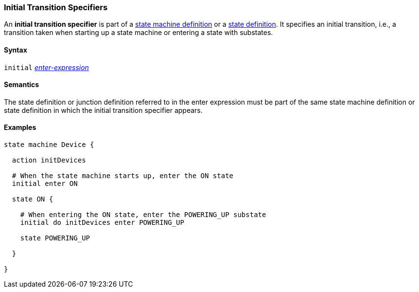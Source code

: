 === Initial Transition Specifiers

An *initial transition specifier* is part of a
<<Definitions_State-Machine-Definitions,state machine definition>>
or a
<<State-Machine-Behavior-Elements_State-Definitions,state definition>>.
It specifies an initial transition, i.e., a transition taken
when starting up a state machine or entering a state with
substates.

==== Syntax

`initial` 
<<State-Machine-Behavior-Elements_Enter-Expressions,_enter-expression_>>

==== Semantics

The state definition or junction definition referred to in the
enter expression must be part of the same 
state machine definition or state definition in which the initial
transition specifier appears.

==== Examples

[source,fpp]
----
state machine Device {

  action initDevices

  # When the state machine starts up, enter the ON state
  initial enter ON

  state ON {

    # When entering the ON state, enter the POWERING_UP substate
    initial do initDevices enter POWERING_UP

    state POWERING_UP

  }

}
----
